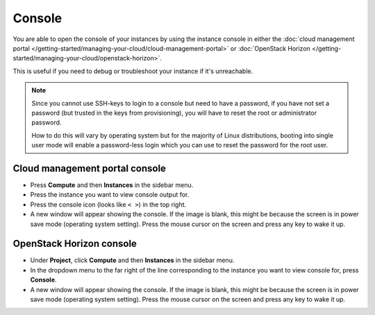 =======
Console
=======

You are able to open the console of your instances by using the instance console in
either the :doc:`cloud management portal </getting-started/managing-your-cloud/cloud-management-portal>`
or :doc:`OpenStack Horizon </getting-started/managing-your-cloud/openstack-horizon>`.

This is useful if you need to debug or troubleshoot your instance if it's unreachable.

.. note::

   Since you cannot use SSH-keys to login to a console but need to have a password, if you
   have not set a password (but trusted in the keys from provisioning), you will have to reset
   the root or administrator password.

   How to do this will vary by operating system but for the majority of Linux distributions, booting
   into single user mode will enable a password-less login which you can use to reset the password
   for the root user.

Cloud management portal console
-------------------------------

- Press **Compute** and then **Instances** in the sidebar menu.

- Press the instance you want to view console output for.

- Press the console icon (looks like ``< >``) in the top right.

- A new window will appear showing the console. If the image is blank, this might be because the screen
  is in power save mode (operating system setting). Press the mouse cursor on the screen and press any key
  to wake it up.

OpenStack Horizon console
-------------------------

- Under **Project**, click **Compute** and then **Instances** in the sidebar menu.

- In the dropdown menu to the far right of the line corresponding to the instance you want
  to view console for, press **Console**.

- A new window will appear showing the console. If the image is blank, this might be because the screen
  is in power save mode (operating system setting). Press the mouse cursor on the screen and press any
  key to wake it up.

..  seealso::

    - :doc:`/getting-started/managing-your-cloud/cloud-management-portal`
    - :doc:`/getting-started/managing-your-cloud/openstack-horizon`
